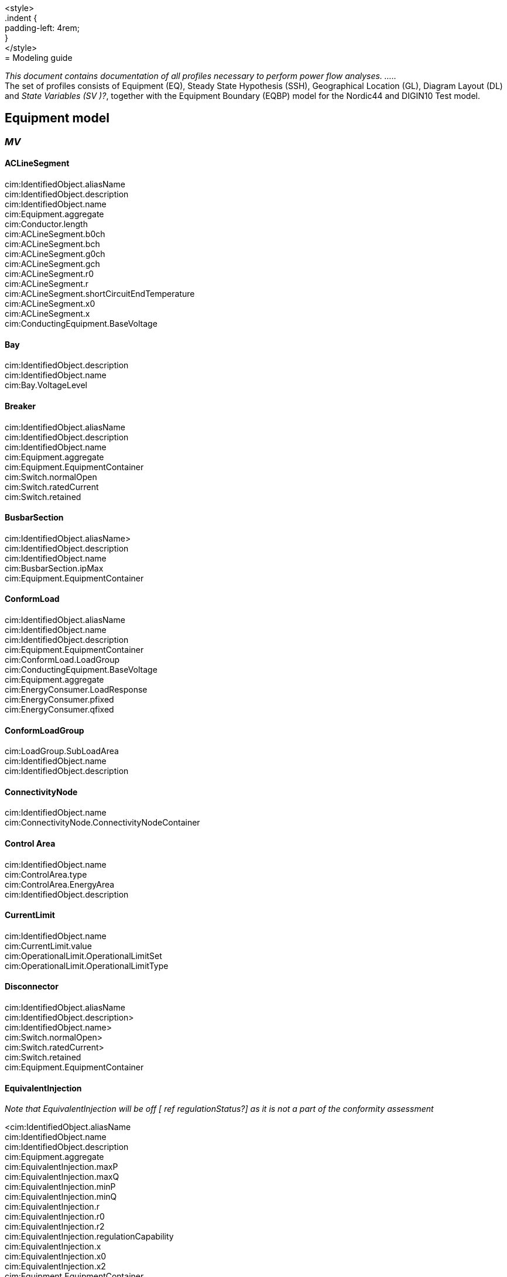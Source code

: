 :hardbreaks:
<style>
.indent {
    padding-left: 4rem;
}
</style>
= Modeling guide

_[yellow]#This document contains documentation of all profiles necessary to perform power flow analyses. .....#_
The set of profiles consists of Equipment (EQ), Steady State Hypothesis (SSH), Geographical Location (GL), Diagram Layout (DL) and _State Variables (SV )[red]#?#_, together with the Equipment Boundary (EQBP) model for the Nordic44 and DIGIN10 Test model.

## Equipment model 
### _MV_
#### ACLineSegment

cim:IdentifiedObject.aliasName 
//
cim:IdentifiedObject.description 
//
cim:IdentifiedObject.name 
//
cim:Equipment.aggregate 
//
cim:Conductor.length 
//
cim:ACLineSegment.b0ch 
//
cim:ACLineSegment.bch 
//
cim:ACLineSegment.g0ch 
//
cim:ACLineSegment.gch 
//
cim:ACLineSegment.r0 
//
cim:ACLineSegment.r 
//
cim:ACLineSegment.shortCircuitEndTemperature 
//
cim:ACLineSegment.x0 
//
cim:ACLineSegment.x 
//
cim:ConductingEquipment.BaseVoltage 



#### Bay
cim:IdentifiedObject.description
//
cim:IdentifiedObject.name
//
cim:Bay.VoltageLevel 


#### Breaker
cim:IdentifiedObject.aliasName
//
cim:IdentifiedObject.description
//
cim:IdentifiedObject.name
//
cim:Equipment.aggregate
//
cim:Equipment.EquipmentContainer 
//
cim:Switch.normalOpen
//
cim:Switch.ratedCurrent
//
cim:Switch.retained


#### BusbarSection
cim:IdentifiedObject.aliasName>
//
cim:IdentifiedObject.description
//
cim:IdentifiedObject.name
//
cim:BusbarSection.ipMax
//
cim:Equipment.EquipmentContainer 


#### ConformLoad
cim:IdentifiedObject.aliasName
//
cim:IdentifiedObject.name
//
cim:IdentifiedObject.description
//
cim:Equipment.EquipmentContainer 
//
cim:ConformLoad.LoadGroup 
//
cim:ConductingEquipment.BaseVoltage 
//
cim:Equipment.aggregate
//
cim:EnergyConsumer.LoadResponse 
//
cim:EnergyConsumer.pfixed
//
cim:EnergyConsumer.qfixed
//

#### ConformLoadGroup
cim:LoadGroup.SubLoadArea 
//
cim:IdentifiedObject.name
//
cim:IdentifiedObject.description

#### ConnectivityNode
cim:IdentifiedObject.name
//
cim:ConnectivityNode.ConnectivityNodeContainer 

#### Control Area
cim:IdentifiedObject.name
//
cim:ControlArea.type 
//
cim:ControlArea.EnergyArea
//
cim:IdentifiedObject.description

#### CurrentLimit
cim:IdentifiedObject.name
//
cim:CurrentLimit.value
//
cim:OperationalLimit.OperationalLimitSet 
//
cim:OperationalLimit.OperationalLimitType 

#### Disconnector
cim:IdentifiedObject.aliasName
//
cim:IdentifiedObject.description>
//
cim:IdentifiedObject.name>
//
cim:Switch.normalOpen>
//
cim:Switch.ratedCurrent>
//
cim:Switch.retained
//
cim:Equipment.EquipmentContainer 

#### EquivalentInjection
_Note that EquivalentInjection will be off [red]#[# ref regulationStatus?[red]#]# as it is not a part of the conformity assessment_

<cim:IdentifiedObject.aliasName
//
cim:IdentifiedObject.name
//
cim:IdentifiedObject.description
//
cim:Equipment.aggregate
//
cim:EquivalentInjection.maxP
//
cim:EquivalentInjection.maxQ
//
cim:EquivalentInjection.minP
//
cim:EquivalentInjection.minQ
//
cim:EquivalentInjection.r
//
cim:EquivalentInjection.r0
//
cim:EquivalentInjection.r2
//
cim:EquivalentInjection.regulationCapability
//
cim:EquivalentInjection.x
//
cim:EquivalentInjection.x0
//
cim:EquivalentInjection.x2
//
cim:Equipment.EquipmentContainer 
//
cim:ConductingEquipment.BaseVoltage 
